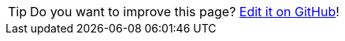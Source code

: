 TIP: Do you want to improve this page? https://github.com/hdl/containers/edit/main/doc[Edit it on GitHub]!
